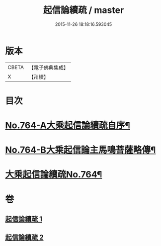 #+TITLE: 起信論續疏 / master
#+DATE: 2015-11-26 18:18:16.593045
* 版本
 |     CBETA|【電子佛典集成】|
 |         X|【卍續】    |

* 目次
* [[file:KR6o0116_001.txt::001-0402a1][No.764-A大乘起信論續疏自序¶]]
* [[file:KR6o0116_001.txt::0402b15][No.764-B大乘起信論主馬鳴菩薩略傳¶]]
* [[file:KR6o0116_001.txt::0403a1][大乘起信論續疏No.764¶]]
* 卷
** [[file:KR6o0116_001.txt][起信論續疏 1]]
** [[file:KR6o0116_002.txt][起信論續疏 2]]
